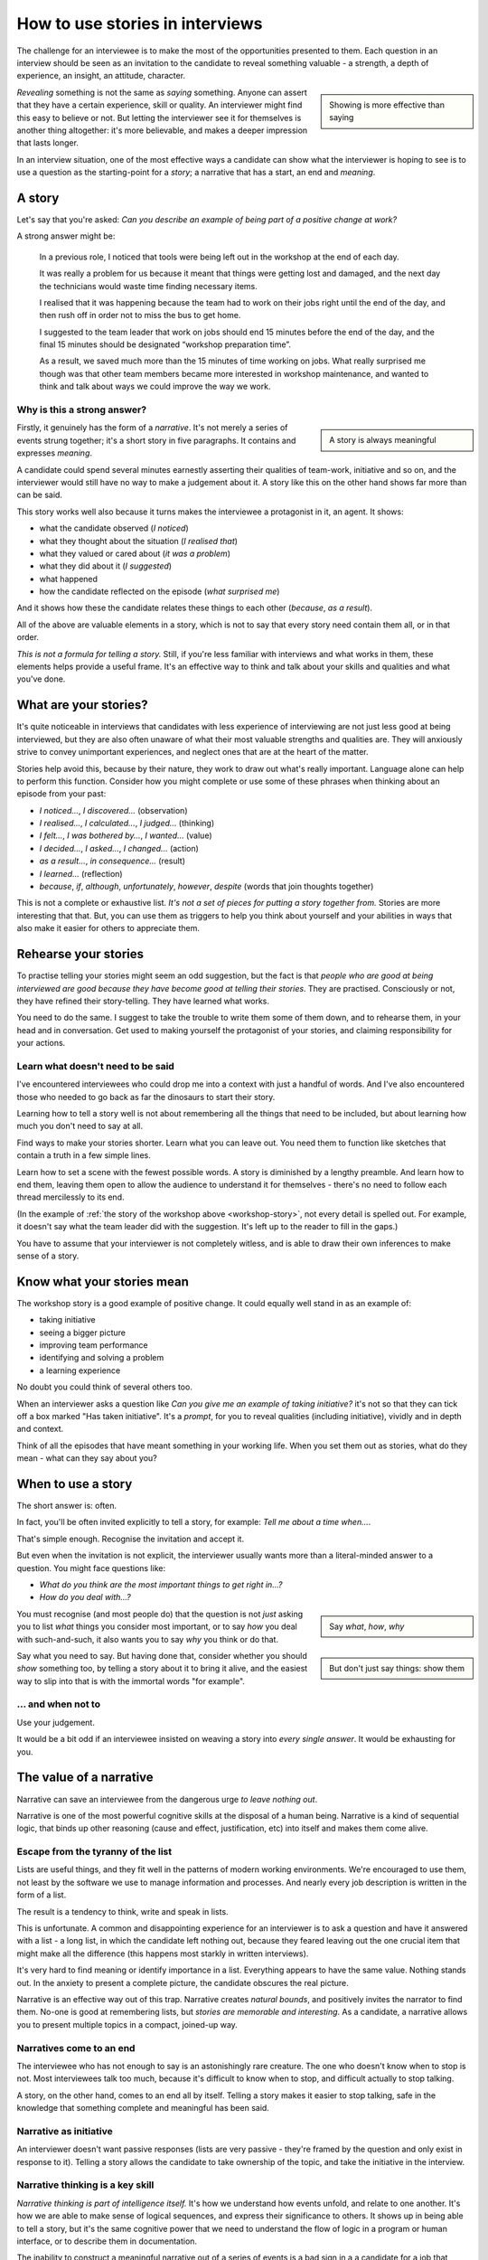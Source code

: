 How to use stories in interviews
===================================

The challenge for an interviewee is to make the most of the opportunities presented to them. Each
question in an interview should be seen as an invitation to the candidate to reveal something
valuable - a strength, a depth of experience, an insight, an attitude, character.

..  sidebar::

    Showing is more effective than saying

*Revealing* something is not the same as *saying* something. Anyone can assert that they have a
certain experience, skill or quality. An interviewer might find this easy to believe or not. But
letting the interviewer see it for themselves is another thing altogether: it's more believable, and
makes a deeper impression that lasts longer.

In an interview situation, one of the most effective ways a candidate can show what the interviewer
is hoping to see is to use a question as the starting-point for a *story*; a narrative that has a
start, an end and *meaning*.


A story
----------------

Let's say that you're asked: *Can you describe an example of being part of a positive change at
work?*

A strong answer might be:

.. _workshop-story:

    In a previous role, I noticed that tools were being left out in the workshop at the end of each
    day.

    It was really a problem for us because it meant that things were getting lost and damaged, and
    the next day the technicians would waste time finding necessary items.

    I realised that it was happening because the team had to work on their jobs right until the end
    of the day, and then rush off in order not to miss the bus to get home.

    I suggested to the team leader that work on jobs should end 15 minutes before the end of the
    day, and the final 15 minutes should be designated “workshop preparation time”.

    As a result, we saved much more than the 15 minutes of time working on jobs. What really
    surprised me though was that other team members became more interested in workshop maintenance,
    and wanted to think and talk about ways we could improve the way we work.


Why is this a strong answer?
~~~~~~~~~~~~~~~~~~~~~~~~~~~~~

..  sidebar::

    A story is always meaningful

Firstly, it genuinely has the form of a *narrative*. It's not merely a series of events strung
together; it's a short story in five paragraphs. It contains and expresses *meaning*.

A candidate could spend several minutes earnestly asserting their qualities of team-work, initiative
and so on, and the interviewer would still have no way to make a judgement about it. A story like
this on the other hand shows far more than can be said.

This story works well also because it turns makes the interviewee a protagonist in it, an agent. It
shows:

* what the candidate observed (*I noticed*)
* what they thought about the situation (*I realised that*)
* what they valued or cared about (*it was a problem*)
* what they did about it (*I suggested*)
* what happened
* how the candidate reflected on the episode (*what surprised me*)

And it shows how these the candidate relates these things to each other (*because*, *as a result*).

All of the above are valuable elements in a story, which is not to say that every story need contain
them all, or in that order.

*This is not a formula for telling a story.* Still, if you're less familiar with interviews and what
works in them, these elements helps provide a useful frame. It's an effective way to think and talk
about your skills and qualities and what you've done.


What are your stories?
----------------------

It's quite noticeable in interviews that candidates with less experience of interviewing are not
just less good at being interviewed, but they are also often unaware of what their most valuable
strengths and qualities are. They will anxiously strive to convey unimportant experiences, and
neglect ones that are at the heart of the matter.

Stories help avoid this, because by their nature, they work to draw out what's really important.
Language alone can help to perform this function. Consider how you might complete or use some of
these phrases when thinking about an episode from your past:

* *I noticed...*, *I discovered...* (observation)
* *I realised...*, *I calculated...*, *I judged...* (thinking)
* *I felt...*, *I was bothered by...*, *I wanted...* (value)
* *I decided...*, *I asked...*, *I changed...* (action)
* *as a result...*, *in consequence...* (result)
* *I learned...* (reflection)
* *because*, *if*, *although*, *unfortunately*, *however*, *despite* (words that join thoughts
  together)

This is not a complete or exhaustive list. *It's not a set of pieces for putting a story together
from.* Stories are more interesting that that. But, you can use them as triggers to help you think
about yourself and your abilities in ways that also make it easier for others to appreciate them.


Rehearse your stories
---------------------

To practise telling your stories might seem an odd suggestion, but the fact is that *people who are
good at being interviewed are good because they have become good at telling their stories*. They are
practised. Consciously or not, they have refined their story-telling. They have learned what works.

You need to do the same. I suggest to take the trouble to write them some of them down, and to
rehearse them, in your head and in conversation. Get used to making yourself the protagonist of your
stories, and claiming responsibility for your actions.


Learn what doesn't need to be said
~~~~~~~~~~~~~~~~~~~~~~~~~~~~~~~~~~

I've encountered interviewees who could drop me into a context with just a handful of words. And
I've also encountered those who needed to go back as far the dinosaurs to start their story.

Learning how to tell a story well is not about remembering all the things that need to be included,
but about learning how much you don't need to say at all.

Find ways to make your stories shorter. Learn what you can leave out. You need them to function like
sketches that contain a truth in a few simple lines.

Learn how to set a scene with the fewest possible words. A story is diminished by a lengthy
preamble. And learn how to end them, leaving them open to allow the audience to understand it for themselves - there's no need to follow each thread mercilessly to its end.

(In the example of :ref:`the story of the workshop above <workshop-story>`, not every detail is
spelled out. For example, it doesn't say what the team leader did with the suggestion. It's left up
to the reader to fill in the gaps.)

You have to assume that your interviewer is not completely witless, and is able to draw their
own inferences to make sense of a story.


Know what your stories mean
---------------------------

The workshop story is a good example of positive change. It could equally well stand in as an
example of:

* taking initiative
* seeing a bigger picture
* improving team performance
* identifying and solving a problem
* a learning experience

No doubt you could think of several others too.

When an interviewer asks a question like *Can you give me an example of taking initiative?* it's not
so that they can tick off a box marked "Has taken initiative". It's a *prompt*, for you to reveal
qualities (including initiative), vividly and in depth and context.

Think of all the episodes that have meant something in your working life. When you set them out as
stories, what do they mean - what can they say about you?


When to use a story
-------------------

The short answer is: often.

In fact, you'll be often invited explicitly to tell a story, for example: *Tell me about a time
when...*.

That's simple enough. Recognise the invitation and accept it.

But even when the invitation is not explicit, the interviewer usually wants more than a literal-minded answer to a question. You might face questions like:

* *What do you think are the most important things to get right in...?*
* *How do you deal with...?*

..  sidebar::

    Say *what*, *how*, *why*

You must recognise (and most people do) that the question is not *just* asking you to list
*what* things you consider most important, or to say *how* you deal with such-and-such, it also
wants you to say *why* you think or do that.

..  sidebar::

    But don't just say things: show them

Say what you need to say. But having done that, consider whether you should *show* something too, by
telling a story about it to bring it alive, and the easiest way to slip into that is with the
immortal words "for example".


... and when not to
~~~~~~~~~~~~~~~~~~~~

Use your judgement.

It would be a bit odd if an interviewee insisted on weaving a story into *every
single answer*. It would be exhausting for you.


The value of a narrative
------------------------

Narrative can save an interviewee from the dangerous urge *to leave nothing out*.

Narrative is one of the most powerful cognitive skills at the disposal of a human being. Narrative
is a kind of sequential logic, that binds up other reasoning (cause and effect, justification, etc)
into itself and makes them come alive.


Escape from the tyranny of the list
~~~~~~~~~~~~~~~~~~~~~~~~~~~~~~~~~~~~

Lists are useful things, and they fit well in the patterns of modern working environments. We're
encouraged to use them, not least by the software we use to manage information and processes. And
nearly every job description is written in the form of a list.

The result is a tendency to think, write and speak in lists.

This is unfortunate. A common and disappointing experience for an interviewer is to ask a question
and have it answered with a list - a long list, in which the candidate left nothing out, because
they feared leaving out the one crucial item that might make all the difference (this happens most
starkly in written interviews).

It's very hard to find meaning or identify importance in a list. Everything appears to have the same
value. Nothing stands out. In the anxiety to present a complete picture, the candidate obscures the
real picture.

Narrative is an effective way out of this trap. Narrative creates *natural bounds*, and positively
invites the narrator to find them. No-one is good at remembering lists, but *stories are memorable
and interesting*. As a candidate, a narrative allows you to present multiple topics in a compact,
joined-up way.


Narratives come to an end
~~~~~~~~~~~~~~~~~~~~~~~~~

The interviewee who has not enough to say is an astonishingly rare creature. The one who doesn't
know when to stop is not. Most interviewees talk too much, because it's difficult to know when to
stop, and difficult actually to stop talking.

A story, on the other hand, comes to an end all by itself. Telling a story makes it easier to stop
talking, safe in the knowledge that something complete and meaningful has been said.


Narrative as initiative
~~~~~~~~~~~~~~~~~~~~~~~

An interviewer doesn't want passive responses (lists are very passive - they're framed by the
question and only exist in response to it). Telling a story allows the candidate to take ownership
of the topic, and take the initiative in the interview.


Narrative thinking is a key skill
~~~~~~~~~~~~~~~~~~~~~~~~~~~~~~~~~

*Narrative thinking is part of intelligence itself.* It's how we understand how events unfold, and
relate to one another. It's how we are able to make sense of logical sequences, and express their
significance to others. It shows up in being able to tell a story, but it's the same cognitive power
that we need to understand the flow of logic in a program or human interface, or to describe them in
documentation.

The inability to construct a meaningful narrative out of a series of events is a bad sign in a
a candidate for a job that deals in logical sequences.

Similarly, narrative skill demonstrates the ability to grasp what's important and relevant in a a particular case, and what is not and may be safely left aside.

A skilfully-told story demonstrates not only that the candidate understands what's important and should be included, but what's not, and can be left aside.
